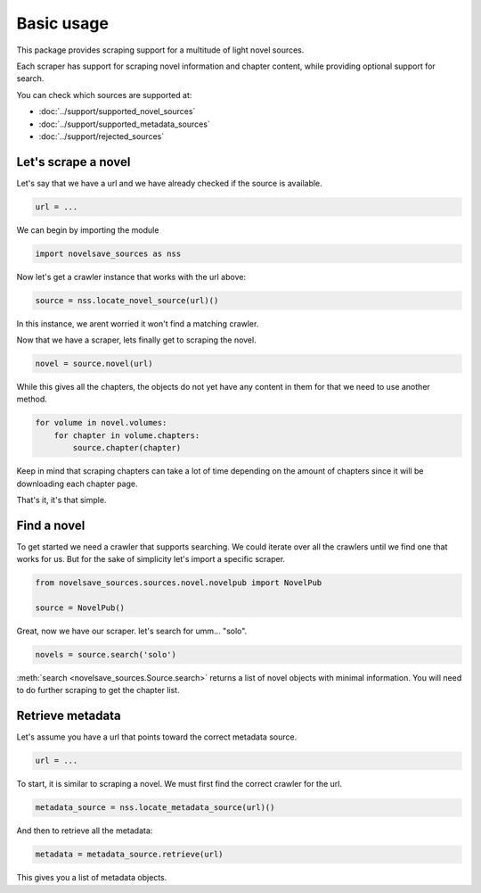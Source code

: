 Basic usage
###########

This package provides scraping support for a multitude
of light novel sources.

Each scraper has support for scraping novel information and chapter content,
while providing optional support for search.

You can check which sources are supported at:

* :doc:`../support/supported_novel_sources`
* :doc:`../support/supported_metadata_sources`
* :doc:`../support/rejected_sources`

Let's scrape a novel
********************

Let's say that we have a url and we have already checked
if the source is available.

.. code-block:: python

    url = ...

We can begin by importing the module

.. code-block:: python

    import novelsave_sources as nss

Now let's get a crawler instance that works with the url above:

.. code-block:: python

    source = nss.locate_novel_source(url)()

In this instance, we arent worried it won't find a matching crawler.

Now that we have a scraper, lets finally get to scraping the novel.

.. code-block:: python

    novel = source.novel(url)

While this gives all the chapters, the objects do not yet have any content
in them for that we need to use another method.

.. code-block:: python

    for volume in novel.volumes:
        for chapter in volume.chapters:
            source.chapter(chapter)

Keep in mind that scraping chapters can take a lot of time depending on the
amount of chapters since it will be downloading each chapter page.

That's it, it's that simple.

Find a novel
************

To get started we need a crawler that supports searching. We
could iterate over all the crawlers until we find one that works
for us. But for the sake of simplicity let's import a specific scraper.

.. code-block:: python

    from novelsave_sources.sources.novel.novelpub import NovelPub

    source = NovelPub()

Great, now we have our scraper. let's search for umm... "solo".

.. code-block:: python

    novels = source.search('solo')

:meth:`search <novelsave_sources.Source.search>` returns a list of novel
objects with minimal information. You will need to do further scraping to
get the chapter list.

Retrieve metadata
*********************

Let's assume you have a url that points toward the correct
metadata source.

.. code-block:: python

    url = ...

To start, it is similar to scraping a novel. We must
first find the correct crawler for the url.

.. code-block:: python

    metadata_source = nss.locate_metadata_source(url)()

And then to retrieve all the metadata:

.. code-block:: python

    metadata = metadata_source.retrieve(url)

This gives you a list of metadata objects.

